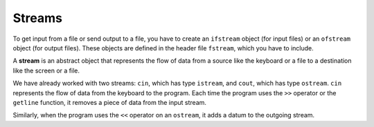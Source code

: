 Streams
-------

To get input from a file or send output to a file, you have to create an
``ifstream`` object (for input files) or an ``ofstream`` object (for
output files). These objects are defined in the header file ``fstream``,
which you have to include.

A **stream** is an abstract object that represents the flow of data from
a source like the keyboard or a file to a destination like the screen or
a file.

We have already worked with two streams: ``cin``, which has type
``istream``, and ``cout``, which has type ``ostream``. ``cin``
represents the flow of data from the keyboard to the program. Each time
the program uses the ``>>`` operator or the ``getline`` function, it
removes a piece of data from the input stream.

Similarly, when the program uses the ``<<`` operator on an ``ostream``,
it adds a datum to the outgoing stream.

.. fillintheblank:: fill_15.1

    To get input from a file, you have to create an _______ object.

    - :(?:i|I)(?:f|F)(?:s|S)(?:t|T)(?:r|R)(?:e|E)(?:a|A)(?:m|M): Is the correct answer!
      :.*: 25 in octal please

.. fillintheblank:: fill_15.1_2

    To send output to a file, you have to create an _______ object.

    - :(?:o|O)(?:f|F)(?:s|S)(?:t|T)(?:r|R)(?:e|E)(?:a|A)(?:m|M): Is the correct answer!
      :.*: 25 in octal please

.. fillintheblank:: fill_15.1_3

    In order to define objects to input from a file or send output to a file, you must include the _____ header file.

    - :(?:f|F)(?:s|S)(?:t|T)(?:r|R)(?:e|E)(?:a|A)(?:m|M): Is the correct answer!
      :.*: 25 in octal please

.. fillintheblank:: fill_15.1_4

    A _________ is an abstract object that represents the flow of data from a source like the keyboard or a file to a destination like the screen or a file.

    - :(?:s|S)(?:t|T)(?:r|R)(?:e|E)(?:a|A)(?:m|M): Is the correct answer!
      :.*: 25 in octal please

.. dragndrop:: dragndrop_fifteen_one
    :feedback: Try again!
    :match_1: cin|||istream
    :match_2: cout|||ofstream

    Match the stream to its type.

